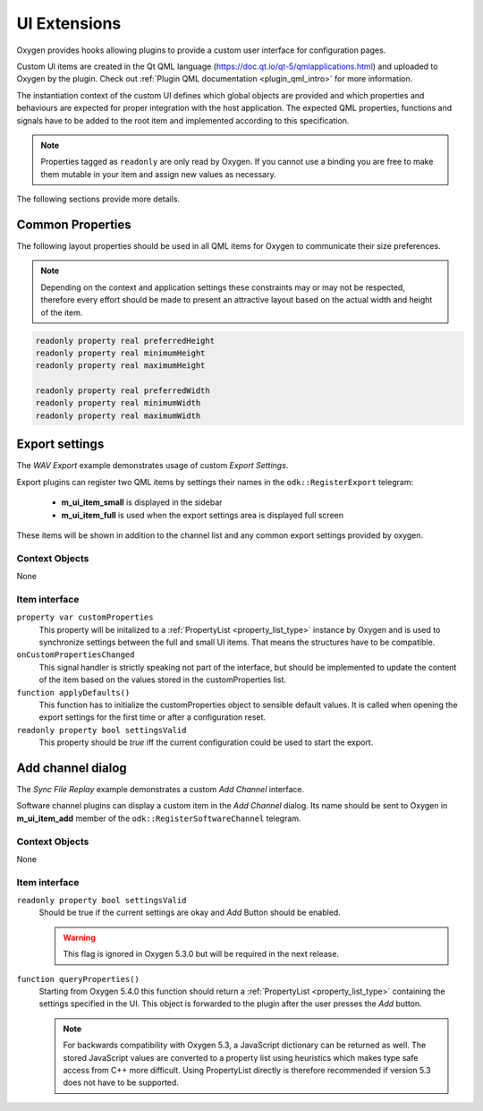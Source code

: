 
.. _ui_extensions:

=============
UI Extensions
=============

Oxygen provides hooks allowing plugins to provide a custom user interface for configuration pages.

Custom UI items are created in the Qt QML language (https://doc.qt.io/qt-5/qmlapplications.html) and uploaded to Oxygen by the plugin.
Check out :ref:`Plugin QML documentation <plugin_qml_intro>` for more information.

The instantiation context of the custom UI defines which global objects are provided and
which properties and behaviours are expected for proper integration with the host application.
The expected QML properties, functions and signals have to be added to the root item
and implemented according to this specification.

.. note::
  Properties tagged as ``readonly`` are only read by Oxygen.
  If you cannot use a binding you are free to make them mutable in your item
  and assign new values as necessary.

The following sections provide more details.


-----------------
Common Properties
-----------------

The following layout properties should be used in all QML items for Oxygen
to communicate their size preferences.

.. note::
  Depending on the context and application settings these constraints may
  or may not be respected, therefore every effort should be made to present
  an attractive layout based on the actual width and height of the item.

.. code-block:: qml

  readonly property real preferredHeight
  readonly property real minimumHeight
  readonly property real maximumHeight

  readonly property real preferredWidth
  readonly property real minimumWidth
  readonly property real maximumWidth


---------------
Export settings
---------------

The *WAV Export* example demonstrates usage of custom *Export Settings*.

Export plugins can register two QML items by settings their names in the
``odk::RegisterExport`` telegram:

  - **m_ui_item_small** is displayed in the sidebar

  - **m_ui_item_full** is used when the export settings area is displayed full screen

These items will be shown in addition to the channel list and any
common export settings provided by oxygen.

Context Objects
---------------

None

Item interface
--------------

``property var customProperties``
    This property will be initalized to a :ref:`PropertyList <property_list_type>` instance by Oxygen
    and is used to synchronize settings between the full and small UI items.
    That means the structures have to be compatible.

``onCustomPropertiesChanged``
    This signal handler is strictly speaking not part of the interface,
    but should be implemented to update the content of the item based on
    the values stored in the customProperties list.

``function applyDefaults()``
    This function has to initialize the customProperties object to sensible
    default values. It is called when opening the export settings for the
    first time or after a configuration reset.

``readonly property bool settingsValid``
    This property should be *true* iff the current configuration could
    be used to start the export.


------------------
Add channel dialog
------------------

The *Sync File Replay* example demonstrates a custom *Add Channel* interface.

Software channel plugins can display a custom item in the *Add Channel* dialog.
Its name should be sent to Oxygen in **m_ui_item_add** member of the
``odk::RegisterSoftwareChannel`` telegram.


Context Objects
---------------

None

Item interface
--------------

``readonly property bool settingsValid``
  Should be true if the current settings are okay and  *Add* Button should
  be enabled.

  .. warning::
    This flag is ignored in Oxygen 5.3.0 but will be required in the next release.

``function queryProperties()``
  Starting from Oxygen 5.4.0 this function should return a
  :ref:`PropertyList <property_list_type>` containing the settings
  specified in the UI.
  This object is forwarded to the plugin after the user presses
  the *Add* button.

  .. note::
    For backwards compatibility with Oxygen 5.3, a JavaScript dictionary can
    be returned as well. The stored JavaScript values are converted to a
    property list using heuristics which makes type safe access from C++
    more difficult.
    Using PropertyList directly is therefore recommended if version 5.3
    does not have to be supported.



